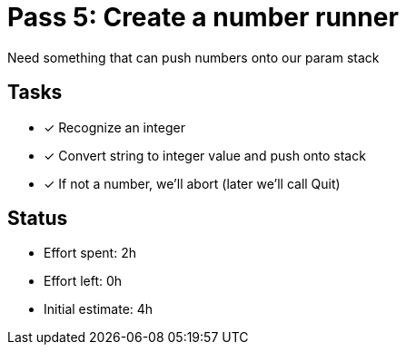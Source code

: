 = Pass 5: Create a number runner

Need something that can push numbers onto our param stack

== Tasks
- [x] Recognize an integer
- [x] Convert string to integer value and push onto stack
- [x] If not a number, we'll abort (later we'll call Quit)



== Status
- Effort spent: 2h
- Effort left: 0h
- Initial estimate: 4h

